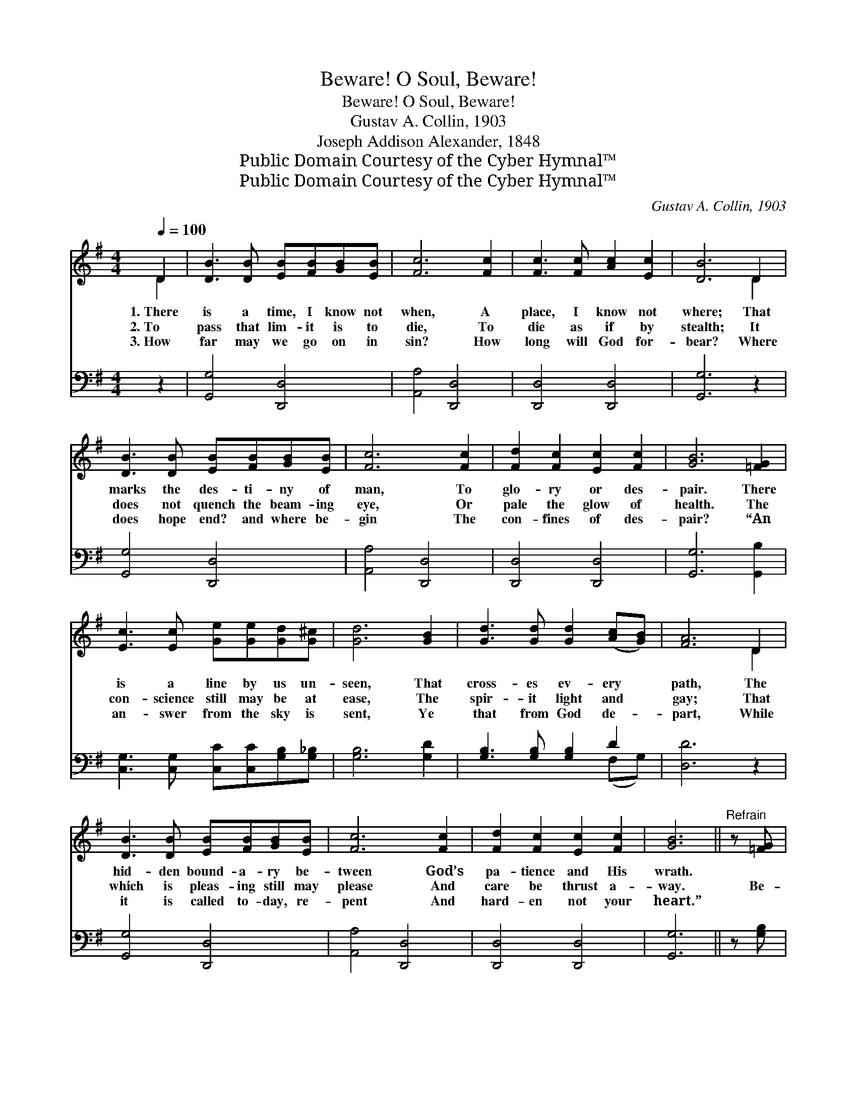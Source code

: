 X:1
T:Beware! O Soul, Beware!
T:Beware! O Soul, Beware!
T:Gustav A. Collin, 1903
T:Joseph Addison Alexander, 1848
T:Public Domain Courtesy of the Cyber Hymnal™
T:Public Domain Courtesy of the Cyber Hymnal™
C:Gustav A. Collin, 1903
Z:Public Domain
Z:Courtesy of the Cyber Hymnal™
%%score ( 1 2 ) ( 3 4 )
L:1/8
Q:1/4=100
M:4/4
K:G
V:1 treble 
V:2 treble 
V:3 bass 
V:4 bass 
V:1
 D2 | [DB]3 [DB] [EB][FB][GB][EB] | [Fc]6 [Fc]2 | [Fc]3 [Fc] [Ac]2 [Ec]2 | [DB]6 D2 | %5
w: 1.~There|is a time, I know not|when, A|place, I know not|where; That|
w: 2.~To|pass that lim- it is to|die, To|die as if by|stealth; It|
w: 3.~How|far may we go on in|sin? How|long will God for-|bear? Where|
 [DB]3 [DB] [EB][FB][GB][EB] | [Fc]6 [Fc]2 | [Fd]2 [Fc]2 [Ec]2 [Fc]2 | [GB]6 [=FG]2 | %9
w: marks the des- ti- ny of|man, To|glo- ry or des-|pair. There|
w: does not quench the beam- ing|eye, Or|pale the glow of|health. The|
w: does hope end? and where be-|gin The|con- fines of des-|pair? “An|
 [Ec]3 [Ec] [Ge][Ge][Gd][G^c] | [Gd]6 [GB]2 | [Gd]3 [Gd] [Gd]2 ([Ac][GB]) | [FA]6 D2 | %13
w: is a line by us un-|seen, That|cross- es ev- ery *|path, The|
w: con- science still may be at|ease, The|spir- it light and *|gay; That|
w: an- swer from the sky is|sent, Ye|that from God de- *|part, While|
 [DB]3 [DB] [EB][FB][GB][EB] | [Fc]6 [Fc]2 | [Fd]2 [Fc]2 [Ec]2 [Fc]2 | [GB]6 ||"^Refrain" z [=FG] | %18
w: hid- den bound- a- ry be-|tween God’s|pa- tience and His|wrath.||
w: which is pleas- ing still may|please And|care be thrust a-|way.|Be-|
w: it is called to- day, re-|pent And|hard- en not your|heart.”||
 !fermata![Ec]3 [Ec] [EG]2 [_EA]2 | [DB]6 [GB][Ac] | [Gd]2 [GB][Gd] [Gd]3 [GB] | [FA]6 z D | %22
w: ||||
w: ware! O soul, be-|ware! Lest you|cross the dead- line to-|night; Take|
w: ||||
 !fermata![DB]3 [B,G] [CA][B,G]!fermata![CA][DG] | [CE]6 !fermata![Ec]2 | [DB]3 [DG] [GB] [FA]3 | %25
w: |||
w: care! O dy- ing soul, take|care! Don’t|miss the guid- ing|
w: |||
 [DG]6 |] %26
w: |
w: light.|
w: |
V:2
 D2 | x8 | x8 | x8 | x6 D2 | x8 | x8 | x8 | x8 | x8 | x8 | x8 | x6 D2 | x8 | x8 | x8 | x6 || x2 | %18
 x8 | x8 | x8 | x7 D | x8 | x8 | x8 | x6 |] %26
V:3
 z2 | [G,,G,]4 [D,,D,]4 | [A,,A,]4 [D,,D,]4 | [D,,D,]4 [D,,D,]4 | [G,,G,]6 z2 | [G,,G,]4 [D,,D,]4 | %6
 [A,,A,]4 [D,,D,]4 | [D,,D,]4 [D,,D,]4 | [G,,G,]6 [G,,B,]2 | %9
 [C,G,]3 [C,G,] [C,C][C,C][G,B,][G,_B,] | [G,B,]6 [G,D]2 | [G,B,]3 [G,B,] [G,B,]2 D2 | [D,D]6 z2 | %13
 [G,,G,]4 [D,,D,]4 | [A,,A,]4 [D,,D,]4 | [D,,D,]4 [D,,D,]4 | [G,,G,]6 || z [G,B,] | %18
 !fermata![C,G,]3 [C,G,] [C,C]2 [C,C]2 | G,6 [G,D][G,D] | [G,B,]2 [G,D][G,B,] [G,B,]3 [G,D] | %21
 [D,D]6 z [D,F,] | !fermata![G,,G,]3 [G,,D,] [G,,D,][G,,D,]!fermata![G,,D,][B,,G,] | %23
 [C,G,]6 !fermata![A,,A,]2 | [D,G,]3 [D,B,] [D,D] [D,C]3 | [G,B,]6 |] %26
V:4
 x2 | x8 | x8 | x8 | x8 | x8 | x8 | x8 | x8 | x8 | x8 | x6 (F,G,) | x8 | x8 | x8 | x8 | x6 || x2 | %18
 x8 | G,6 x2 | x8 | x8 | x8 | x8 | x8 | x6 |] %26

